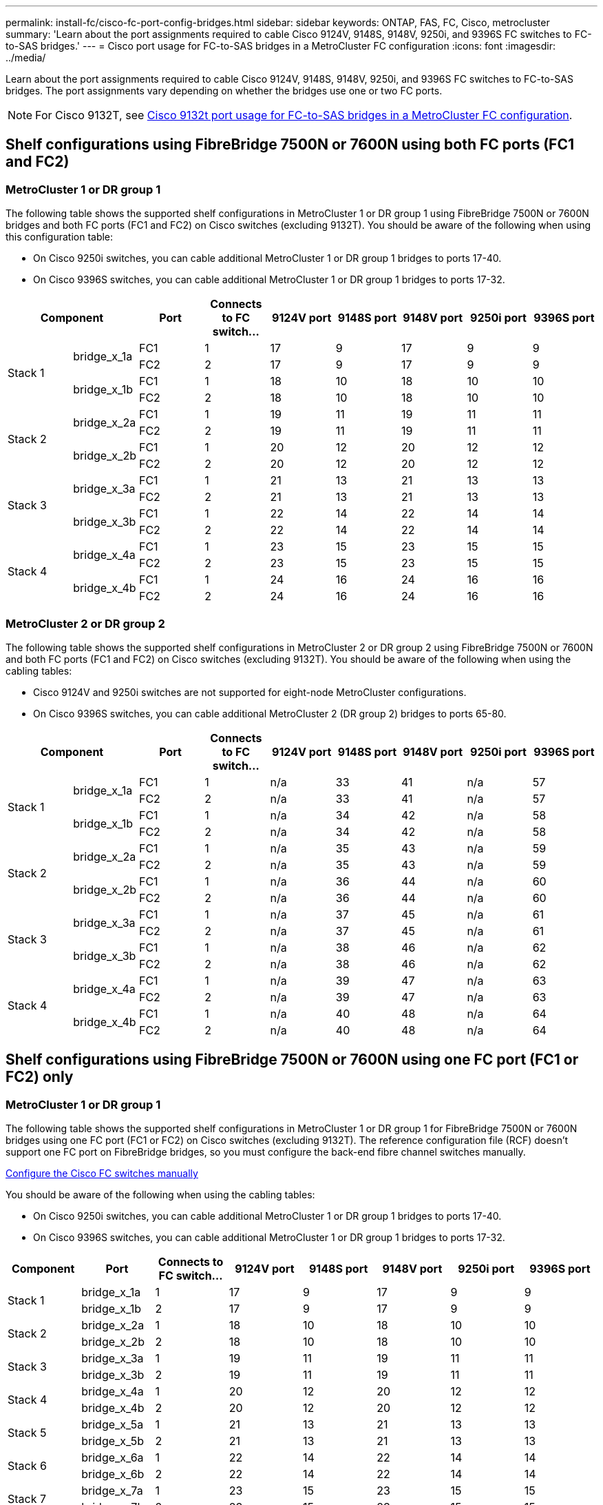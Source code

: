 ---
permalink: install-fc/cisco-fc-port-config-bridges.html
sidebar: sidebar
keywords:  ONTAP, FAS, FC, Cisco, metrocluster
summary: 'Learn about the port assignments required to cable Cisco 9124V, 9148S, 9148V, 9250i, and 9396S FC switches to FC-to-SAS bridges.'
---
= Cisco port usage for FC-to-SAS bridges in a MetroCluster FC configuration 
:icons: font
:imagesdir: ../media/

[.lead]
Learn about the port assignments required to cable Cisco 9124V, 9148S, 9148V, 9250i, and 9396S FC switches to FC-to-SAS bridges. The port assignments vary depending on whether the bridges use one or two FC ports.

NOTE: For Cisco 9132T, see link:cisco-9132t-fc-port-config-bridges.html[Cisco 9132t port usage for FC-to-SAS bridges in a MetroCluster FC configuration].

== Shelf configurations using FibreBridge 7500N or 7600N using both FC ports (FC1 and FC2)

=== MetroCluster 1 or DR group 1

The following table shows the supported shelf configurations in MetroCluster 1 or DR group 1 using FibreBridge 7500N or 7600N bridges and both FC ports (FC1 and FC2) on Cisco switches (excluding 9132T). You should be aware of the following when using this configuration table:

*  On Cisco 9250i switches, you can cable additional MetroCluster 1 or DR group 1 bridges to ports 17-40.
*  On Cisco 9396S switches, you can cable additional MetroCluster 1 or DR group 1 bridges to ports 17-32.

[cols="2a,2a,2a,2a,2a,2a,2a,2a,2a" options="header"]
|===


2+^| *Component* 
| *Port*
| *Connects to FC switch...* 
| *9124V port*
| *9148S port* 
| *9148V port*
| *9250i port* 
| *9396S port*

.4+a|
Stack 1
.2+a|
bridge_x_1a
a|
FC1
a|
1
a|
17
a|
9
a|
17
a|
9
a|
9
a|
FC2
a|
2
a|
17
a|
9
a|
17
a|
9
a|
9
.2+a|
bridge_x_1b
a|
FC1
a|
1
a|
18
a|
10
a|
18
a|
10
a|
10
a|
FC2
a|
2
a|
18
a|
10
a|
18
a|
10
a|
10
.4+a|
Stack 2
.2+a|
bridge_x_2a
a|
FC1
a|
1
a|
19
a|
11
a|
19
a|
11
a|
11
a|
FC2
a|
2
a|
19
a|
11
a|
19
a|
11
a|
11
.2+a|
bridge_x_2b
a|
FC1
a|
1
a|
20
a|
12
a|
20
a|
12
a|
12
a|
FC2
a|
2
a|
20
a|
12
a|
20
a|
12
a|
12
.4+a|
Stack 3
.2+a|
bridge_x_3a
a|
FC1
a|
1
a|
21
a|
13
a|
21
a|
13
a|
13
a|
FC2
a|
2
a|
21
a|
13
a|
21
a|
13
a|
13
.2+a|
bridge_x_3b
a|
FC1
a|
1
a|
22
a|
14
a|
22
a|
14
a|
14
a|
FC2
a|
2
a|
22
a|
14
a|
22
a|
14
a|
14
.4+a|
Stack 4
.2+a|
bridge_x_4a
a|
FC1
a|
1
a|
23
a|
15
a|
23
a|
15
a|
15
a|
FC2
a|
2
a|
23
a|
15
a|
23
a|
15
a|
15
.2+a|
bridge_x_4b
a|
FC1
a|
1
a|
24
a|
16
a|
24
a|
16
a|
16
a|
FC2
a|
2
a|
24
a|
16
a|
24
a|
16
a|
16
|===

=== MetroCluster 2 or DR group 2

The following table shows the supported shelf configurations in MetroCluster 2 or DR group 2 using FibreBridge 7500N or 7600N and both FC ports (FC1 and FC2) on Cisco switches (excluding 9132T). You should be aware of the following when using the cabling tables:

* Cisco 9124V and 9250i switches are not supported for eight-node MetroCluster configurations.
* On Cisco 9396S switches, you can cable additional MetroCluster 2 (DR group 2) bridges to ports 65-80.

[cols="2a,2a,2a,2a,2a,2a,2a,2a,2a" options="header"]
|===

2+^| *Component* 
| *Port*
| *Connects to FC switch...* 
| *9124V port*
| *9148S port* 
| *9148V port*
| *9250i port* 
| *9396S port*

.4+a|
Stack 1
.2+a|
bridge_x_1a
a|
FC1
a|
1
a|
n/a
a|
33
a|
41
a|
n/a
a|
57
a|
FC2
a|
2
a|
n/a
a|
33
a|
41
a|
n/a
a|
57
.2+a|
bridge_x_1b
a|
FC1
a|
1
a|
n/a
a|
34
a|
42
a|
n/a
a|
58
a|
FC2
a|
2
a|
n/a
a|
34
a|
42
a|
n/a
a|
58
.4+a|
Stack 2
.2+a|
bridge_x_2a
a|
FC1
a|
1
a|
n/a
a|
35
a|
43
a|
n/a
a|
59
a|
FC2
a|
2
a|
n/a
a|
35
a|
43
a|
n/a
a|
59
.2+a|
bridge_x_2b
a|
FC1
a|
1
a|
n/a
a|
36
a|
44
a|
n/a
a|
60
a|
FC2
a|
2
a|
n/a
a|
36
a|
44
a|
n/a
a|
60
.4+a|
Stack 3
.2+a|
bridge_x_3a
a|
FC1
a|
1
a|
n/a
a|
37
a|
45
a|
n/a
a|
61
a|
FC2
a|
2
a|
n/a
a|
37
a|
45
a|
n/a
a|
61
.2+a|
bridge_x_3b
a|
FC1
a|
1
a|
n/a
a|
38
a|
46
a|
n/a
a|
62
a|
FC2
a|
2
a|
n/a
a|
38
a|
46
a|
n/a
a|
62
.4+a|
Stack 4
.2+a|
bridge_x_4a
a|
FC1
a|
1
a|
n/a
a|
39
a|
47
a|
n/a
a|
63
a|
FC2
a|
2
a|
n/a
a|
39
a|
47
a|
n/a
a|
63
.2+a|
bridge_x_4b
a|
FC1
a|
1
a|
n/a
a|
40
a|
48
a|
n/a
a|
64
a|
FC2
a|
2
a|
n/a
a|
40
a|
48
a|
n/a
a|
64
|===

== Shelf configurations using FibreBridge 7500N or 7600N using one FC port (FC1 or FC2) only

=== MetroCluster 1 or DR group 1

The following table shows the supported shelf configurations in MetroCluster 1 or DR group 1 for FibreBridge 7500N or 7600N bridges using one FC port (FC1 or FC2) on Cisco switches (excluding 9132T). The reference configuration file (RCF) doesn't support one FC port on FibreBridge bridges, so you must configure the back-end fibre channel switches manually.

link:../install-fc/task_fcsw_cisco_configure_a_cisco_switch_supertask.html[Configure the Cisco FC switches manually]

You should be aware of the following when using the cabling tables:

* On Cisco 9250i switches, you can cable additional MetroCluster 1 or DR group 1 bridges to ports 17-40.
* On Cisco 9396S switches, you can cable additional MetroCluster 1 or DR group 1 bridges to ports 17-32.

[cols="2a,2a,2a,2a,2a,2a,2a,2a" options="header"]
|===

| *Component* 
| *Port*
| *Connects to FC switch...* 
| *9124V port*
| *9148S port* 
| *9148V port*
| *9250i port* 
| *9396S port*

.2+a|
Stack 1
a|
bridge_x_1a
a|
1
a|
17
a|
9
a|
17
a|
9
a|
9
a|
bridge_x_1b
a|
2
a|
17
a|
9
a|
17
a|
9
a|
9
.2+a|
Stack 2
a|
bridge_x_2a
a|
1
a|
18
a|
10
a|
18
a|
10
a|
10
a|
bridge_x_2b
a|
2
a|
18
a|
10
a|
18
a|
10
a|
10
.2+a|
Stack 3
a|
bridge_x_3a
a|
1
a|
19
a|
11
a|
19
a|
11
a|
11
a|
bridge_x_3b
a|
2
a|
19
a|
11
a|
19
a|
11
a|
11
.2+a|
Stack 4
a|
bridge_x_4a
a|
1
a|
20
a|
12
a|
20
a|
12
a|
12
a|
bridge_x_4b
a|
2
a|
20
a|
12
a|
20
a|
12
a|
12
.2+a|
Stack 5
a|
bridge_x_5a
a|
1
a|
21
a|
13
a|
21
a|
13
a|
13
a|
bridge_x_5b
a|
2
a|
21
a|
13
a|
21
a|
13
a|
13
.2+a|
Stack 6
a|
bridge_x_6a
a|
1
a|
22
a|
14
a|
22
a|
14
a|
14
a|
bridge_x_6b
a|
2
a|
22
a|
14
a|
22
a|
14
a|
14
.2+a|
Stack 7
a|
bridge_x_7a
a|
1
a|
23
a|
15
a|
23
a|
15
a|
15
a|
bridge_x_7b
a|
2
a|
23
a|
15
a|
23
a|
15
a|
15
.2+a|
Stack 8
a|
bridge_x_8a
a|
1
a|
24
a|
16
a|
24
a|
16
a|
16
a|
bridge_x_8b
a|
2
a|
24
a|
16
a|
24
a|
16
a|
16

|===

=== MetroCluster 2 or DR group 2

The following table shows the supported shelf configurations in MetroCluster 2 or DR group 2 for FibreBridge 7500N or 7600N bridges using one FC port (FC1 or FC2) on Cisco switches (excluding 9132T). You should be aware of the following when using this configuration table:

* The Cisco 9124V and 9250i switches are not supported for eight-node MetroCluster configurations.
* On Cisco 9396S switches, you can cable additional MetroCluster 2 or DR group 2 bridges to ports 65-80.

[cols="2a,2a,2a,2a,2a,2a,2a,2a" options="header"]
|===

| *Component* 
| *Port*
| *Connects to FC switch...* 
| *9124V port*
| *9148S port* 
| *9148V port*
| *9250i port* 
| *9396S port*

.2+a|
Stack 1
a|
bridge_x_1a
a|
1
a|
n/a
a|
33
a|
41
a|
n/a
a|
57
a|
bridge_x_1b
a|
2
a|
n/a
a|
33
a|
41
a|
n/a
a|
57
.2+a|
Stack 2
a|
bridge_x_2a
a|
1
a|
n/a
a|
34
a|
42
a|
n/a
a|
58
a|
bridge_x_2b
a|
2
a|
n/a
a|
34
a|
42
a|
n/a
a|
58
.2+a|
Stack 3
a|
bridge_x_3a
a|
1
a|
n/a
a|
35
a|
43
a|
n/a
a|
59
a|
bridge_x_3b
a|
2
a|
n/a
a|
35
a|
43
a|
n/a
a|
59
.2+a|
Stack 4
a|
bridge_x_4a
a|
1
a|
n/a
a|
36
a|
44
a|
n/a
a|
60
a|
bridge_x_4b
a|
2
a|
n/a
a|
36
a|
44
a|
n/a
a|
60
.2+a|
Stack 5
a|
bridge_x_5a
a|
1
a|
n/a
a|
37
a|
45
a|
n/a
a|
61
a|
bridge_x_5b
a|
2
a|
n/a
a|
37
a|
45
a|
n/a
a|
61
.2+a|
Stack 6
a|
bridge_x_6a
a|
1
a|
n/a
a|
38
a|
46
a|
n/a
a|
62
a|
bridge_x_6b
a|
2
a|
n/a
a|
38
a|
46
a|
n/a
a|
62
.2+a|
Stack 7
a|
bridge_x_7a
a|
1
a|
n/a
a|
39
a|
47
a|
n/a
a|
63
a|
bridge_x_7b
a|
2
a|
n/a
a|
39
a|
47
a|
n/a
a|
63
.2+a|
Stack 8
a|
bridge_x_8a
a|
1
a|
n/a
a|
40
a|
48
a|
n/a
a|
64
a|
bridge_x_8b
a|
2
a|
n/a
a|
40
a|
48
a|
n/a
a|
64

|===




